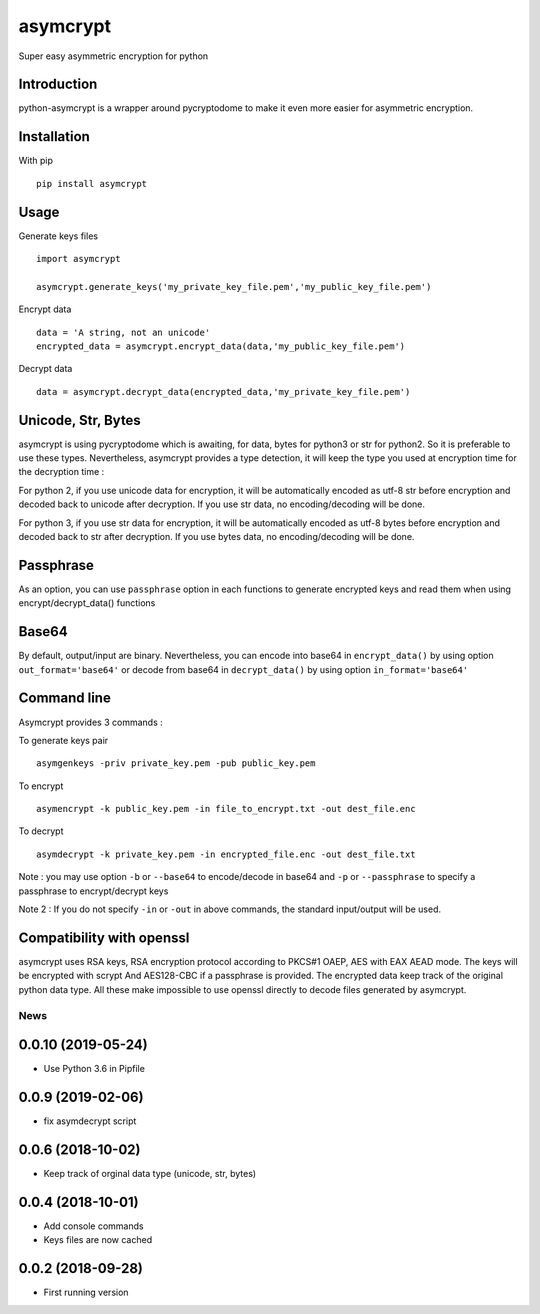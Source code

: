 =========
asymcrypt
=========

Super easy asymmetric encryption for python

Introduction
------------

python-asymcrypt is a wrapper around pycryptodome to make it even more easier
for asymmetric encryption.

Installation
------------

With pip ::

    pip install asymcrypt


Usage
-----

Generate keys files ::

    import asymcrypt

    asymcrypt.generate_keys('my_private_key_file.pem','my_public_key_file.pem')

Encrypt data ::

    data = 'A string, not an unicode'
    encrypted_data = asymcrypt.encrypt_data(data,'my_public_key_file.pem')

Decrypt data ::

    data = asymcrypt.decrypt_data(encrypted_data,'my_private_key_file.pem')


Unicode, Str, Bytes
-------------------

asymcrypt is using pycryptodome which is awaiting, for data, bytes for python3 or str for python2.
So it is preferable to use these types. Nevertheless, asymcrypt provides a type detection, it will keep
the type you used at encryption time for the decryption time :

For python 2, if you use unicode data for encryption, it will be automatically encoded as utf-8 str before encryption and
decoded back to unicode after decryption. If you use str data, no encoding/decoding will be done.

For python 3, if you use str data for encryption, it will be automatically encoded as utf-8 bytes before encryption and
decoded back to str after decryption. If you use bytes data, no encoding/decoding will be done.


Passphrase
----------

As an option, you can use ``passphrase`` option in each functions to generate encrypted keys
and read them when using encrypt/decrypt_data() functions


Base64
------

By default, output/input are binary. Nevertheless, you can encode into base64 in ``encrypt_data()`` by using option ``out_format='base64'``
or decode from base64 in ``decrypt_data()`` by using option ``in_format='base64'``


Command line
------------

Asymcrypt provides 3 commands :

To generate keys pair ::

    asymgenkeys -priv private_key.pem -pub public_key.pem

To encrypt ::

    asymencrypt -k public_key.pem -in file_to_encrypt.txt -out dest_file.enc

To decrypt ::

    asymdecrypt -k private_key.pem -in encrypted_file.enc -out dest_file.txt

Note :  you may use option ``-b`` or ``--base64`` to encode/decode in base64
and ``-p`` or  ``--passphrase`` to specify a passphrase to encrypt/decrypt keys

Note 2 : If you do not specify ``-in`` or ``-out`` in above commands, the standard input/output will be used.


Compatibility with openssl
--------------------------

asymcrypt uses RSA keys, RSA encryption protocol according to PKCS#1 OAEP, AES with EAX AEAD mode.
The keys will be encrypted with scrypt And AES128-CBC if a passphrase is provided.
The encrypted data keep track of the original python data type.
All these make impossible to use openssl directly to decode files generated by asymcrypt.



News
====
0.0.10 (2019-05-24)
-------------------
- Use Python 3.6 in Pipfile

0.0.9 (2019-02-06)
------------------
- fix asymdecrypt script

0.0.6 (2018-10-02)
------------------
- Keep track of orginal data type (unicode, str, bytes)

0.0.4 (2018-10-01)
------------------
- Add console commands
- Keys files are now cached

0.0.2 (2018-09-28)
------------------
- First running version



